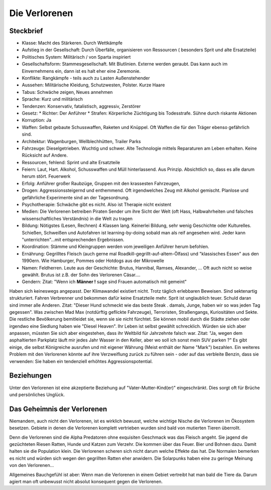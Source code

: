 Die Verlorenen
==============

Steckbrief
----------

* Klasse: Macht des Stärkeren. Durch Wettkämpfe
* Aufstieg in der Gesellschaft: Durch Überfälle, organisieren von Ressourcen ( besonders Sprit und alte Ersatzteile)
* Politisches System: Militärisch / von Sparta inspiriert
* Gesellschaftsform: Stammesgesellschaft. Mit Blutlinien. Externe werden geraubt. Das kann auch im Einvernehmens ein, dann ist es halt eher eine Zeremonie.
* Konflikte: Rangkämpfe - teils auch zu Lasten Außenstehender
* Aussehen: Militärische Kleidung, Schutzwesten, Polster. Kurze Haare
* Tabus: Schwäche zeigen, Neues annehmen
* Sprache: Kurz und militärisch
* Tendenzen: Konservativ, fatalistisch, aggressiv, Zerstörer
* Gesetz:
  * Richter: Der Anführer
  * Strafen: Körperliche Züchtigung bis Todesstrafe. Sühne durch riskante Aktionen
* Korruption: Ja
* Waffen: Selbst gebaute Schusswaffen, Raketen und Knüppel. Oft Waffen die für den Träger ebenso gefährlich sind.
* Architektur: Wagenburgen, Wellblechhütten, Trailer Parks
* Fahrzeuge: Dieselgetrieben. Wuchtig und schwer. Alte Technologie mittels Reparaturen am Leben erhalten. Keine Rücksicht auf Andere.
* Ressourcen, fehlend: Sprint und alte Ersatzteile
* Feiern: Laut, Hart. Alkohol, Schusswaffen und Müll hinterlassend. Aus Prinzip. Absichtlich so, dass es alle darum herum stört. Feuerwerk
* Erfolg: Anführer großer Raubzüge, Gruppen mit den krassesten Fahrzeugen,
* Drogen: Aggressionssteigernd und enthemmend. Oft irgendwelches Zeug mit Alkohol gemischt. Planlose und gefährliche Experimente sind an der Tagesordnung.
* Psychotherapie: Schwäche gibt es nicht. Also ist Therapie nicht existent
* Medien: Die Verlorenen betreiben Piraten Sender um ihre Sicht der Welt (oft Hass, Halbwahrheiten und falsches wissenschaftliches Verständnis) in die Welt zu tragen
* Bildung: Nötigstes (Lesen, Rechnen) 4 Klassen lang. Keinerlei Bildung, sehr wenig Geschichte oder Kulturelles. Schießen, Schweißen und Autofahren ist learning-by-doing sobald man als reif angesehen wird. Jeder kann "unterrichten"...mit entsprechenden Ergebnissen.
* Koordination: Stämme und Kleingruppen werden vom jeweiligen Anführer herum befohlen.
* Ernährung: Gegrilltes Fleisch (auch gerne mal Roadkill-gegrillt-auf-altem-Ölfass) und "klassisches Essen" aus den 1990ern. Wie Hamburger, Pommes oder Hotdogs aus der Mikrowelle
* Namen: Feldherren. Leute aus der Geschichte: Brutus, Hannibal, Ramses, Alexander, ... Oft auch nicht so weise gewählt. Brutus ist z.B. der Sohn des Verlorenen Cäsar....
* Gendern: Zitat: "Wenn ich **Männer !** sage sind Frauen automatisch mit gemeint"

Haben sich keineswegs angepasst. Der Klimawandel existiert nicht. Trotz täglich erlebbaren Beweisen. Sind sektenartig strukturiert. Fahren Verbrenner und bekommen dafür keine Ersatzteile mehr. Sprit ist unglaublich teuer. Schuld daran sind immer alle Anderen. Zitat: "Dieser Hund schmeckt wie das beste Steak . damals, Junge, haben wir so was jeden Tag gegessen". Was zwischen Mad Max (notdürftig geflickte Fahrzeuge), Terroristen, Straßengangs, Kuriositäten und Sekte. Die restliche Bevölkerung bemitleidet sie, wenn sie sie nicht fürchtet. Sie können mobil durch die Städte ziehen oder irgendwo eine Siedlung haben wie "Diesel Heaven". Ihr Leben ist selbst gewählt schrecklich. Würden sie sich aber anpassen, müssten Sie sich aber eingestehen, dass ihr Weltbild für Jahrzehnte falsch war. Zitat: "Ja, wegen dem asphaltierten Parkplatz läuft mir jedes Jahr Wasser in den Keller, aber wo soll ich sonst mein SUV parken ?" Es gibt einige, die selbst Königreiche ausrufen und mit eigener Währung (Meist enthält der Name "Mark") bezahlen. Ein weiteres Problem mit den Verlorenen könnte auf ihre Verzweiflung zurück zu führen sein - oder auf das verbleite Benzin, dass sie verwenden: Sie haben ein tendenziell erhöhtes Aggressionspotential.

Beziehungen
-----------

Unter den Verlorenen ist eine akzeptierte Beziehung auf "Vater-Mutter-Kind(er)" eingeschränkt. Dies sorgt oft für Brüche und persönliches Unglück.

Das Geheimnis der Verlorenen
----------------------------

Niemandem, auch nicht den Verlorenen, ist es wirklich bewusst, welche wichtige Nische die Verlorenen im Ökosystem besetzen. Gebiete in denen die Verlorenen komplett vertrieben wurden sind bald von mutierten Tieren überrollt.

Denn die Verlorenen sind die Alpha Predatoren ohne exquisiten Geschmack was das Fleisch angeht. Sie jagend die gezüchteten Riesen Ratten, Hunde und Katzen zum Verzehr. Die kommen über das Feuer. Bier und Bohnen dazu. Damit halten sie die Population klein.
Die Verlorenen scheren sich nicht darum welche Effekte das hat. Die Normalen bemerken es nicht und würden sich wegen den gegrillten Ratten eher anwidern. Die Solarpunks haben eine zu geringe Meinung von den Verlorenen...

Allgemeines Bauchgefühl ist aber: Wenn man die Verlorenen in einem Gebiet vertreibt hat man bald die Tiere da.
Darum agiert man oft unbewusst nicht absolut konsequent gegen die Verlorenen.